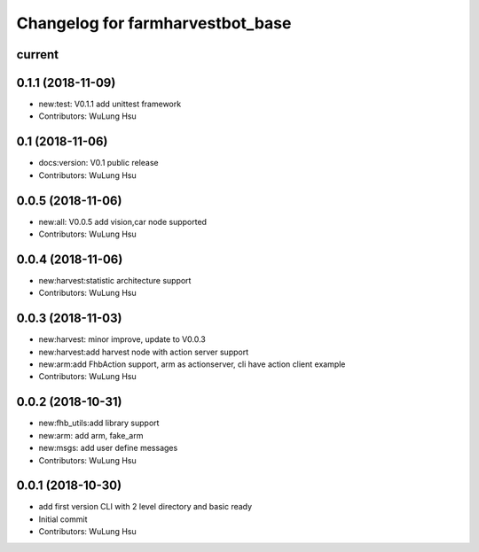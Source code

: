 ^^^^^^^^^^^^^^^^^^^^^^^^^^^^^^^^^^^^^^^^^^^^^^^^^^^^^^^^
Changelog for farmharvestbot_base
^^^^^^^^^^^^^^^^^^^^^^^^^^^^^^^^^^^^^^^^^^^^^^^^^^^^^^^^

current
------------------

0.1.1 (2018-11-09)
------------------
* new:test: V0.1.1 add unittest framework
* Contributors: WuLung Hsu


0.1 (2018-11-06)
------------------
* docs:version: V0.1 public release
* Contributors: WuLung Hsu


0.0.5 (2018-11-06)
------------------
* new:all: V0.0.5 add vision,car node supported
* Contributors: WuLung Hsu


0.0.4 (2018-11-06)
------------------
* new:harvest:statistic architecture support
* Contributors: WuLung Hsu

0.0.3 (2018-11-03)
------------------
* new:harvest: minor improve, update to V0.0.3
* new:harvest:add harvest node with action server support
* new:arm:add FhbAction support, arm as actionserver, cli have action client example
* Contributors: WuLung Hsu

0.0.2 (2018-10-31)
------------------
* new:fhb_utils:add library support
* new:arm: add arm, fake_arm
* new:msgs: add user define messages
* Contributors: WuLung Hsu

0.0.1 (2018-10-30)
------------------
* add first version CLI with 2 level directory and basic ready
* Initial commit
* Contributors: WuLung Hsu
